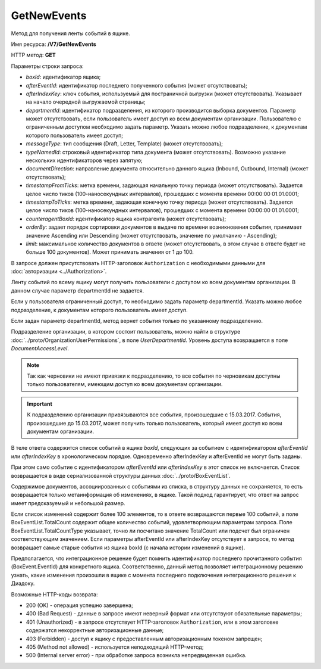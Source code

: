 GetNewEvents
============

Метод для получения ленты событий в ящике.

Имя ресурса: **/V7/GetNewEvents**

HTTP метод: **GET**

Параметры строки запроса:

-  *boxId*: идентификатор ящика;

-  *afterEventId*: идентификатор последнего полученного события (может отсутствовать);

- *afterIndexKey*: ключ события, используемый для постраничной выгрузки (может отсутствовать). Указывает на начало очередной выгружаемой страницы;

- *departmentId*: идентификатор подразделения, из которого производится выборка документов. Параметр может отсутствовать, если пользователь имеет доступ ко всем документам организации. Пользователю с ограниченным доступом необходимо задать параметр. Указать можно любое подразделение, к документам которого пользователь имеет доступ;

- *messageType*: тип сообщения (Draft, Letter, Template) (может отсутствовать);

- *typeNamedId*: строковый идентификатор типа документа (может отсутствовать). Возможно указание нескольких идентификаторов через запятую;

- *documentDirection*: направление документа относительно данного ящика (Inbound, Outbound, Internal) (может отсутствовать);

- *timestampFromTicks*: метка времени, задающая начальную точку периода (может отсутствовать).  Задается целое число тиков (100-наносекундных интервалов), прошедших с момента времени 00:00:00 01.01.0001;

- *timestampToTicks*: метка времени, задающая конечную точку периода (может отсутствовать). Задается целое число тиков (100-наносекундных интервалов), прошедших с момента времени 00:00:00 01.01.0001;

- *counteragentBoxId*: идентификатор ящика контрагента (может отсутствовать);

- *orderBy*: задает порядок сортировки документов в выдаче по времени возникновения события, принимает значение Ascending или Descending (может отсутствовать, значение по умолчанию - Ascending);

- *limit*: максимальное количество документов в ответе (может отсутствовать, в этом случае в ответе будет не больше 100 документов). Может принимать значения от 1 до 100.

В запросе должен присутствовать HTTP-заголовок ``Authorization`` с необходимыми данными для :doc:`авторизации <../Authorization>`.

Ленту событий по всему ящику могут получить пользователи с доступом ко всем документам организации. В данном случае параметр departmentId не задается.

Если у пользователя ограниченный доступ, то необходимо задать параметр departmentId. Указать можно любое подразделение, к документам которого пользователь имеет доступ.

Если задан параметр departmentId, метод вернет события только по указанному подразделению.

Подразделение организации, в котором состоит пользователь, можно найти в структуре :doc:`../proto/OrganizationUserPermissions`, в поле *UserDepartmentId*. Уровень доступа возвращается в поле *DocumentAccessLevel*.

.. note::
    Так как черновики не имеют привязки к подразделению, то все события по черновикам доступны только пользователям, имеющим доступ ко всем документам организации.

.. important::
    К подразделению организации привязываются все события, произошедшие с 15.03.2017. События, произошедшие до 15.03.2017, может получить только пользователь, который имеет доступ ко всем документам организации.

В теле ответа содержится список событий в ящике *boxId*, следующих за событием с идентификатором *afterEventId* или *afterIndexKey* в хронологическом порядке. Одновременно afterIndexKey и afterEventId не могут быть заданы.

При этом само событие с идентификатором *afterEventId* или *afterIndexKey* в этот список не включается. Список возвращается в виде сериализованной структуры данных :doc:`../proto/BoxEventList`.

Содержимое документов, ассоциированных с событиями из списка, в структуру данных не сохраняется, то есть возвращается только метаинформация об изменениях, в ящике. Такой подход гарантирует, что ответ на запрос имеет предсказуемый и небольшой размер.

Если список изменений содержит более 100 элементов, то в ответе возвращаются первые 100 событий, а поле BoxEventList.TotalCount содержит общее количество событий, удовлетворяющим параметрам запроса. Поле BoxEventList.TotalCountType указывает, точно ли посчитано значение TotalCount или подсчет был ограничен соответствующим значением. Если параметры afterEventId или afterIndexKey отсутствует в запросе, то метод возвращает самые старые события из ящика boxId (с начала истории изменений в ящике).

Предполагается, что интеграционное решение будет помнить идентификатор последнего прочитанного события (BoxEvent.EventId) для конкретного ящика. Соответственно, данный метод позволяет интеграционному решению узнать, какие изменения произошли в ящике с момента последнего подключения интеграционного решения к Диадоку.

Возможные HTTP-коды возврата:

-  200 (OK) - операция успешно завершена;

-  400 (Bad Request) - данные в запросе имеют неверный формат или отсутствуют обязательные параметры;

-  401 (Unauthorized) - в запросе отсутствует HTTP-заголовок ``Authorization``, или в этом заголовке содержатся некорректные авторизационные данные;

-  403 (Forbidden) - доступ к ящику с предоставленным авторизационным токеном запрещен;

-  405 (Method not allowed) - используется неподходящий HTTP-метод;

-  500 (Internal server error) - при обработке запроса возникла непредвиденная ошибка.
